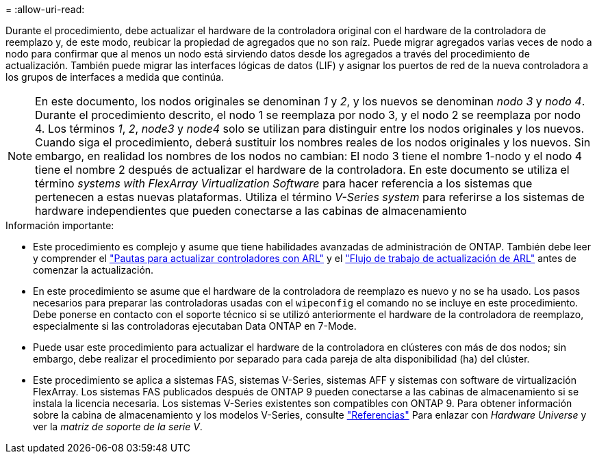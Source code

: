 = 
:allow-uri-read: 


Durante el procedimiento, debe actualizar el hardware de la controladora original con el hardware de la controladora de reemplazo y, de este modo, reubicar la propiedad de agregados que no son raíz. Puede migrar agregados varias veces de nodo a nodo para confirmar que al menos un nodo está sirviendo datos desde los agregados a través del procedimiento de actualización. También puede migrar las interfaces lógicas de datos (LIF) y asignar los puertos de red de la nueva controladora a los grupos de interfaces a medida que continúa.


NOTE: En este documento, los nodos originales se denominan _1_ y _2_, y los nuevos se denominan _nodo 3_ y _nodo 4_. Durante el procedimiento descrito, el nodo 1 se reemplaza por nodo 3, y el nodo 2 se reemplaza por nodo 4. Los términos _1_, _2_, _node3_ y _node4_ solo se utilizan para distinguir entre los nodos originales y los nuevos. Cuando siga el procedimiento, deberá sustituir los nombres reales de los nodos originales y los nuevos. Sin embargo, en realidad los nombres de los nodos no cambian: El nodo 3 tiene el nombre 1-nodo y el nodo 4 tiene el nombre 2 después de actualizar el hardware de la controladora. En este documento se utiliza el término _systems with FlexArray Virtualization Software_ para hacer referencia a los sistemas que pertenecen a estas nuevas plataformas. Utiliza el término _V-Series system_ para referirse a los sistemas de hardware independientes que pueden conectarse a las cabinas de almacenamiento

.Información importante:
* Este procedimiento es complejo y asume que tiene habilidades avanzadas de administración de ONTAP. También debe leer y comprender el link:guidelines_upgrade_with_arl.html["Pautas para actualizar controladores con ARL"] y el link:arl_upgrade_workflow.html["Flujo de trabajo de actualización de ARL"] antes de comenzar la actualización.
* En este procedimiento se asume que el hardware de la controladora de reemplazo es nuevo y no se ha usado. Los pasos necesarios para preparar las controladoras usadas con el `wipeconfig` el comando no se incluye en este procedimiento. Debe ponerse en contacto con el soporte técnico si se utilizó anteriormente el hardware de la controladora de reemplazo, especialmente si las controladoras ejecutaban Data ONTAP en 7-Mode.
* Puede usar este procedimiento para actualizar el hardware de la controladora en clústeres con más de dos nodos; sin embargo, debe realizar el procedimiento por separado para cada pareja de alta disponibilidad (ha) del clúster.
* Este procedimiento se aplica a sistemas FAS, sistemas V-Series, sistemas AFF y sistemas con software de virtualización FlexArray. Los sistemas FAS publicados después de ONTAP 9 pueden conectarse a las cabinas de almacenamiento si se instala la licencia necesaria. Los sistemas V-Series existentes son compatibles con ONTAP 9. Para obtener información sobre la cabina de almacenamiento y los modelos V-Series, consulte link:other_references.html["Referencias"] Para enlazar con _Hardware Universe_ y ver la _matriz de soporte de la serie V_.

